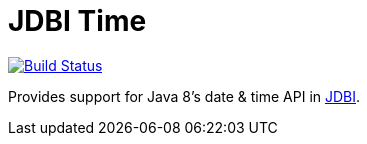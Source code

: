 = JDBI Time

image::https://drone.io/github.com/robfletcher/jdbi-time/status.png[Build Status, link=https://drone.io/github.com/robfletcher/jdbi-time/latest]

Provides support for Java 8's date & time API in http://jdbi.org[JDBI].
